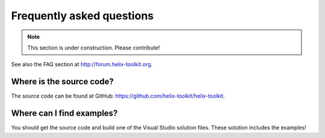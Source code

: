 ==========================
Frequently asked questions
==========================

.. note:: This section is under construction. Please contribute!


See also the FAQ section at `<http://forum.helix-toolkit.org>`_.

Where is the source code?
-------------------------

The source code can be found at GitHub: `<https://github.com/helix-toolkit/helix-toolkit>`_.

Where can I find examples?
--------------------------

You should get the source code and build one of the Visual Studio solution files. These solution includes the examples!

